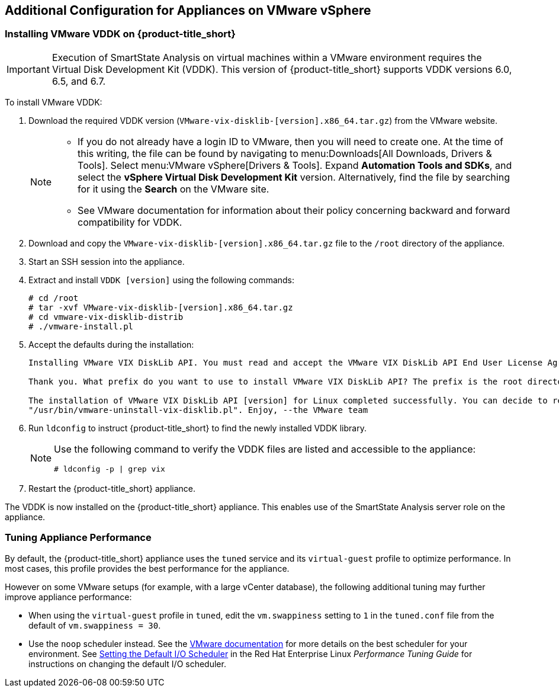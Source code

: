 [[additional-configuration-vmware]]
== Additional Configuration for Appliances on VMware vSphere

[[installing-vmware-vddk]]
=== Installing VMware VDDK on {product-title_short}

[IMPORTANT]
====
Execution of SmartState Analysis on virtual machines within a VMware environment requires the Virtual Disk Development Kit (VDDK). This version of {product-title_short} supports VDDK versions 6.0, 6.5, and 6.7.
====

To install VMware VDDK:

. Download the required VDDK version (`VMware-vix-disklib-[version].x86_64.tar.gz`) from the VMware website.
+
[NOTE]
=====
* If you do not already have a login ID to VMware, then you will need to create one. At the time of this writing, the file can be found by navigating to menu:Downloads[All Downloads, Drivers & Tools]. Select menu:VMware vSphere[Drivers & Tools]. Expand *Automation Tools and SDKs*, and select the *vSphere Virtual Disk Development Kit* version. Alternatively, find the file by searching for it using the *Search* on the VMware site.

* See VMware documentation for information about their policy concerning backward and forward compatibility for VDDK.
=====
+
. Download and copy the `VMware-vix-disklib-[version].x86_64.tar.gz` file to the `/root` directory of the appliance.
. Start an SSH session into the appliance.
. Extract and install `VDDK [version]` using the following commands:

+
----
# cd /root
# tar -xvf VMware-vix-disklib-[version].x86_64.tar.gz
# cd vmware-vix-disklib-distrib
# ./vmware-install.pl
----
+
. Accept the defaults during the installation:
+
----
Installing VMware VIX DiskLib API. You must read and accept the VMware VIX DiskLib API End User License Agreement to continue. Press enter to display it. Do you accept? (yes/no) yes

Thank you. What prefix do you want to use to install VMware VIX DiskLib API? The prefix is the root directory where the other folders such as man, bin, doc, lib, etc. will be placed. [/usr] (Press Enter)

The installation of VMware VIX DiskLib API [version] for Linux completed successfully. You can decide to remove this software from your system at any time by invoking the following command:
"/usr/bin/vmware-uninstall-vix-disklib.pl". Enjoy, --the VMware team
----
+
. Run `ldconfig` to instruct {product-title_short} to find the newly installed VDDK library.

+
[NOTE]
====
Use the following command to verify the VDDK files are listed and accessible to the appliance:
----
# ldconfig -p | grep vix
----
====
+

. Restart the {product-title_short} appliance.

The VDDK is now installed on the {product-title_short} appliance. This enables use of the SmartState Analysis server role on the appliance.


[[appliance-tuning-vmware]]
=== Tuning Appliance Performance

By default, the {product-title_short} appliance uses the `tuned` service and its `virtual-guest` profile to optimize performance. In most cases, this profile provides the best performance for the appliance.

However on some VMware setups (for example, with a large vCenter database), the following additional tuning may further improve appliance performance:

* When using the `virtual-guest` profile in `tuned`, edit the `vm.swappiness` setting to `1` in the `tuned.conf` file from the default of `vm.swappiness = 30`.

* Use the `noop` scheduler instead. See the https://kb.vmware.com/s/article/2011861[VMware documentation] for more details on the best scheduler for your environment. See https://access.redhat.com/documentation/en-us/red_hat_enterprise_linux/7/html/performance_tuning_guide/sect-red_hat_enterprise_linux-performance_tuning_guide-storage_and_file_systems-configuration_tools#sect-Red_Hat_Enterprise_Linux-Performance_Tuning_Guide-Configuration_tools-Setting_the_default_IO_scheduler[Setting the Default I/O Scheduler] in the Red Hat Enterprise Linux _Performance Tuning Guide_ for instructions on changing the default I/O scheduler.







